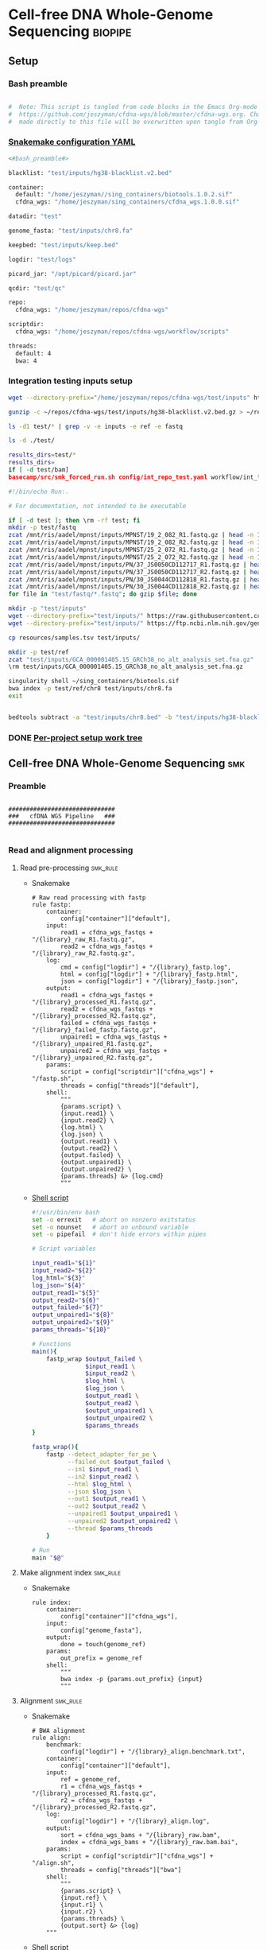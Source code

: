 * Cell-free DNA Whole-Genome Sequencing                             :biopipe:
:PROPERTIES:
:header-args: :tangle no :tangle-mode (identity #o555)
:header-args+: :noweb yes
:logging: nil
:END:
** Setup
*** Bash preamble
#+name: bash_preamble
#+begin_src bash

#  Note: This script is tangled from code blocks in the Emacs Org-mode file at
#  https://github.com/jeszyman/cfdna-wgs/blob/master/cfdna-wgs.org. Changes
#  made directly to this file will be overwritten upon tangle from Org-mode.

#+end_src
*** [[file:config/int_test.yaml][Snakemake configuration YAML]]
:PROPERTIES:
:header-args:bash: :tangle ./config/int_test.yaml
:END:
#+begin_src bash
<#bash_preamble#>

blacklist: "test/inputs/hg38-blacklist.v2.bed"

container:
  default: "/home/jeszyman//sing_containers/biotools.1.0.2.sif"
  cfdna_wgs: "/home/jeszyman/sing_containers/cfdna_wgs.1.0.0.sif"

datadir: "test"

genome_fasta: "test/inputs/chr8.fa"

keepbed: "test/inputs/keep.bed"

logdir: "test/logs"

picard_jar: "/opt/picard/picard.jar"

qcdir: "test/qc"

repo:
  cfdna_wgs: "/home/jeszyman/repos/cfdna-wgs"

scriptdir:
  cfdna_wgs: "/home/jeszyman/repos/cfdna-wgs/workflow/scripts"

threads:
  default: 4
  bwa: 4

#+end_src
*** Integration testing inputs setup
#+begin_src bash
wget --directory-prefix="/home/jeszyman/repos/cfdna-wgs/test/inputs" https://raw.githubusercontent.com/Boyle-Lab/Blacklist/master/lists/hg38-blacklist.v2.bed.gz

gunzip -c ~/repos/cfdna-wgs/test/inputs/hg38-blacklist.v2.bed.gz > ~/repos/cfdna-wgs/test/inputs/hg38-blacklist.v2.bed

ls -d1 test/* | grep -v -e inputs -e ref -e fastq

ls -d ./test/

results_dirs=test/*
results_dirs=
if [ -d test/bam]
basecamp/src/smk_forced_run.sh config/int_repo_test.yaml workflow/int_test.smk
#+end_src
#+begin_src bash
#!/bin/echo Run:.

# For documentation, not intended to be executable

if [ -d test ]; then \rm -rf test; fi
mkdir -p test/fastq
zcat /mnt/ris/aadel/mpnst/inputs/MPNST/19_2_082_R1.fastq.gz | head -n 100000 > "test/fastq/mpnst1_R1.fastq"
zcat /mnt/ris/aadel/mpnst/inputs/MPNST/19_2_082_R2.fastq.gz | head -n 100000 > "test/fastq/mpnst1_R2.fastq"
zcat /mnt/ris/aadel/mpnst/inputs/MPNST/25_2_072_R1.fastq.gz | head -n 100000 > "test/fastq/mpnst2_R1.fastq"
zcat /mnt/ris/aadel/mpnst/inputs/MPNST/25_2_072_R2.fastq.gz | head -n 100000 > "test/fastq/mpnst2_R2.fastq"
zcat /mnt/ris/aadel/mpnst/inputs/PN/37_JS0050CD112717_R1.fastq.gz | head -n 100000 > "test/fastq/plex1_R1.fastq"
zcat /mnt/ris/aadel/mpnst/inputs/PN/37_JS0050CD112717_R2.fastq.gz | head -n 100000 > "test/fastq/plex1_R2.fastq"
zcat /mnt/ris/aadel/mpnst/inputs/PN/30_JS0044CD112818_R1.fastq.gz | head -n 100000 > "test/fastq/plex2_R1.fastq"
zcat /mnt/ris/aadel/mpnst/inputs/PN/30_JS0044CD112818_R2.fastq.gz | head -n 100000 > "test/fastq/plex2_R2.fastq"
for file in "test/fastq/*.fastq"; do gzip $file; done

mkdir -p "test/inputs"
wget --directory-prefix="test/inputs/" https://raw.githubusercontent.com/usadellab/Trimmomatic/main/adapters/TruSeq3-PE.fa
wget --directory-prefix="test/inputs/" https://ftp.ncbi.nlm.nih.gov/genomes/all/GCA/000/001/405/GCA_000001405.15_GRCh38/seqs_for_alignment_pipelines.ucsc_ids/GCA_000001405.15_GRCh38_no_alt_analysis_set.fna.gz

cp resources/samples.tsv test/inputs/

mkdir -p test/ref
zcat "test/inputs/GCA_000001405.15_GRCh38_no_alt_analysis_set.fna.gz" | grep -A 2000 chr8 > test/inputs/chr8.fa
\rm test/inputs/GCA_000001405.15_GRCh38_no_alt_analysis_set.fna.gz

singularity shell ~/sing_containers/biotools.sif
bwa index -p test/ref/chr8 test/inputs/chr8.fa
exit


bedtools subtract -a "test/inputs/chr8.bed" -b "test/inputs/hg38-blacklist.v2.bed" > "test/inputs/keep.bed"
#+end_src
*** DONE [[file:~/repos/biotools/biotools.org::*Per-project setup work tree][Per-project setup work tree]]
** Cell-free DNA Whole-Genome Sequencing :smk:
:PROPERTIES:
:header-args:snakemake: :tangle ./workflow/cfdna_wgs.smk
:END:
*** Preamble
#+begin_src snakemake

##############################
###   cfDNA WGS Pipeline   ###
##############################

#+end_src

*** Read and alignment processing
**** Read pre-processing                                           :smk_rule:
- Snakemake
  #+begin_src snakemake
# Raw read processing with fastp
rule fastp:
    container:
        config["container"]["default"],
    input:
        read1 = cfdna_wgs_fastqs + "/{library}_raw_R1.fastq.gz",
        read2 = cfdna_wgs_fastqs + "/{library}_raw_R2.fastq.gz",
    log:
        cmd = config["logdir"] + "/{library}_fastp.log",
        html = config["logdir"] + "/{library}_fastp.html",
        json = config["logdir"] + "/{library}_fastp.json",
    output:
        read1 = cfdna_wgs_fastqs + "/{library}_processed_R1.fastq.gz",
        read2 = cfdna_wgs_fastqs + "/{library}_processed_R2.fastq.gz",
        failed = cfdna_wgs_fastqs + "/{library}_failed_fastp.fastq.gz",
        unpaired1 = cfdna_wgs_fastqs + "/{library}_unpaired_R1.fastq.gz",
        unpaired2 = cfdna_wgs_fastqs + "/{library}_unpaired_R2.fastq.gz",
    params:
        script = config["scriptdir"]["cfdna_wgs"] + "/fastp.sh",
        threads = config["threads"]["default"],
    shell:
        """
        {params.script} \
        {input.read1} \
        {input.read2} \
        {log.html} \
        {log.json} \
        {output.read1} \
        {output.read2} \
        {output.failed} \
        {output.unpaired1} \
        {output.unpaired2} \
        {params.threads} &> {log.cmd}
        """
#+end_src
- [[file:./workflow/scripts/fastp.sh][Shell script]]
  #+begin_src bash :tangle ./workflow/scripts/fastp.sh
#!/usr/bin/env bash
set -o errexit   # abort on nonzero exitstatus
set -o nounset   # abort on unbound variable
set -o pipefail  # don't hide errors within pipes

# Script variables

input_read1="${1}"
input_read2="${2}"
log_html="${3}"
log_json="${4}"
output_read1="${5}"
output_read2="${6}"
output_failed="${7}"
output_unpaired1="${8}"
output_unpaired2="${9}"
params_threads="${10}"

# Functions
main(){
    fastp_wrap $output_failed \
               $input_read1 \
               $input_read2 \
               $log_html \
               $log_json \
               $output_read1 \
               $output_read2 \
               $output_unpaired1 \
               $output_unpaired2 \
               $params_threads
}

fastp_wrap(){
    fastp --detect_adapter_for_pe \
          --failed_out $output_failed \
          --in1 $input_read1 \
          --in2 $input_read2 \
          --html $log_html \
          --json $log_json \
          --out1 $output_read1 \
          --out2 $output_read2 \
          --unpaired1 $output_unpaired1 \
          --unpaired2 $output_unpaired2 \
          --thread $params_threads
    }

# Run
main "$@"
#+end_src
**** Make alignment index                                          :smk_rule:
- Snakemake
  #+begin_src snakemake
rule index:
    container:
        config["container"]["cfdna_wgs"],
    input:
        config["genome_fasta"],
    output:
        done = touch(genome_ref)
    params:
        out_prefix = genome_ref
    shell:
        """
        bwa index -p {params.out_prefix} {input}
        """
#+end_src
**** Alignment                                                     :smk_rule:
- Snakemake
  #+begin_src snakemake
# BWA alignment
rule align:
    benchmark:
        config["logdir"] + "/{library}_align.benchmark.txt",
    container:
        config["container"]["default"],
    input:
        ref = genome_ref,
        r1 = cfdna_wgs_fastqs + "/{library}_processed_R1.fastq.gz",
        r2 = cfdna_wgs_fastqs + "/{library}_processed_R2.fastq.gz",
    log:
        config["logdir"] + "/{library}_align.log",
    output:
        sort = cfdna_wgs_bams + "/{library}_raw.bam",
        index = cfdna_wgs_bams + "/{library}_raw.bam.bai",
    params:
        script = config["scriptdir"]["cfdna_wgs"] + "/align.sh",
        threads = config["threads"]["bwa"]
    shell:
        """
        {params.script} \
        {input.ref} \
        {input.r1} \
        {input.r2} \
        {params.threads} \
        {output.sort} &> {log}
	"""
#+end_src
- Shell script
  #+begin_src bash :tangle ./workflow/scripts/align.sh
#!/usr/bin/env bash

input_ref=$1
input_r1=$2
input_r2=$3
threads=$4
output_sort=$5

bwa mem -M -t $threads \
    $input_ref \
    $input_r1 \
    $input_r2 |
    samtools view -@ $threads -Sb - -o - |
    samtools sort -@ $threads - -o $output_sort
samtools index -@ threads $output_sort
#+end_src
**** Remove PCR duplicates                                         :smk_rule:
- Snakemake
  #+begin_src snakemake
# Remove PCR duplicates from aligned reads
rule dedup:
    container:
        config["container"]["cfdna_wgs"],
    input:
        cfdna_wgs_bams + "/{library}_raw.bam",
    log:
        config["logdir"] + "/{library}_cfdna_wgs_bam_dedup.log",
    output:
        cfdna_wgs_bams + "/{library}_dedup.bam",
    params:
        script = config["scriptdir"]["cfdna_wgs"] + "/dedup.sh",
        threads = config["threads"]["bwa"],
    shell:
        """
        {params.script} \
        {input} \
        {output} \
        {threads} &> {log}
        """
#+end_src
- [[file:./workflow/scripts/dedup.sh][Shell script]]
  #+begin_src bash :tangle ./workflow/scripts/dedup.sh
#!/usr/bin/env bash
set -o errexit   # abort on nonzero exitstatus
set -o nounset   # abort on unbound variable
set -o pipefail  # don't hide errors within pipes

# Script variables
raw_bam="${1}"
dedup_bam="${2}"
threads="${3}"


samtools sort -@ $threads -n -o - $raw_bam |
    samtools fixmate -m - - |
    samtools sort -@ $threads -o - - |
    samtools markdup -@ $threads -r - $dedup_bam
samtools index $dedup_bam

#+end_src
**** Filter de-duplicated alignments                               :smk_rule:
- Snakemake
  #+begin_src snakemake
# Removes unmapped, not primary, and duplicate reads. Additionally, quality filters by config variable.
rule alignment_filtering:
    container:
        config["container"]["cfdna_wgs"],
    input:
        cfdna_wgs_bams + "/{library}_dedup.bam",
    log:
        config["logdir"] + "/{library}_alignment_filtering.log",
    output:
        cfdna_wgs_bams + "/{library}_filt.bam",
    params:
        keepbed = config["keepbed"],
        script = config["scriptdir"]["cfdna_wgs"] + "/alignment_filtering.sh",
        threads = config["threads"]["default"],
    shell:
        """
        {params.script} \
        {input} \
        {params.keepbed} \
        {params.threads} \
        {output} &> {log}
        """
#+end_src
- [[file:./workflow/scripts/alignment_filtering.sh][Shell script]]
  #+begin_src bash :tangle ./workflow/scripts/alignment_filtering.sh
#!/usr/bin/env bash

input=$1
keepbed=$2
threads=$3
output=$4

# Filter to reads that are
#  - Only mapped in proper pairs (-f 3)
#  - Excluding any unmapped, not primary alignment, or duplicates
#  - Only mapped to regions in the keep.bed file (-L $bed) (autosomes not in blacklist)
#  - Only MAPQ > 20

samtools view -@ $threads -b -f 3 -F 1284 -h -L $keepbed -M -q 20 -o $output $input

samtools index ${output}

#+end_src
*** Read and alignment QC
**** FastQC                                                        :smk_rule:
- Snakemake
  #+begin_src snakemake
# FastQC
rule fastqc:
    container:
        config["container"]["default"]
    input:
        cfdna_wgs_fastqs + "/{library}_{processing}_{read}.fastq.gz",
    log:
        config["logdir"] + "/{library}_{processing}_{read}_fastqc.log",
    output:
        config["qcdir"] + "/{library}_{processing}_{read}_fastqc.html",
        config["qcdir"] + "/{library}_{processing}_{read}_fastqc.zip",
    params:
        outdir = config["qcdir"],
        script = config["scriptdir"]["cfdna_wgs"] + "/fastqc_wrapper.sh",
        threads = config["threads"]["default"],
    shell:
        """
        {params.script} \
        {input} \
        {params.outdir} \
        {params.threads} &> {log}
        """
#+end_src
- [[file:workflow/scripts/fastqc_wrapper.sh][Shell script]]
  #+begin_src bash :tangle ./workflow/scripts/fastqc_wrapper.sh
#!/usr/bin/env bash
set -o errexit   # abort on nonzero exitstatus
set -o nounset   # abort on unbound variable
set -o pipefail  # don't hide errors within pipes

# Script variables
input="${1}"
outdir="${2}"
threads="${3}"

# Functions
fastqc  --outdir $outdir \
        --quiet \
        --threads $threads $input

#+end_src
**** Alignment QC                                                  :smk_rule:
#+begin_src snakemake
# Alignment samtools QC
rule alignment_qc:
    container:
        config["container"]["cfdna_wgs"],
    input:
        cfdna_wgs_bams + "/{library}_{processing}.bam",
    log:
        flagstat = config["logdir"] + "/{library}_{processing}_flagstat.log",
        samstat = config["logdir"] + "/{library}_{processing}_samstat.log",
    output:
        flagstat = config["qcdir"] + "/{library}_{processing}_flagstat.txt",
        samstat = config["qcdir"] + "/{library}_{processing}_samstats.txt",
    params:
        script = config["scriptdir"]["cfdna_wgs"] + "/alignment_qc.sh",
        threads = config["threads"]["default"],
    shell:
        """
        {params.script} \
        {input} \
        {log.flagstat} \
        {log.samstat} \
        {output.flagstat} \
        {output.samstat} \
        {params.threads}
        """
#+end_src
- shell
  #+begin_src bash :tangle ./workflow/scripts/alignment_qc.sh
#!/usr/bin/env bash
set -o errexit   # abort on nonzero exitstatus
set -o nounset   # abort on unbound variable
set -o pipefail  # don't hide errors within pipes

# Script variables
input="${1}"
log_flagstat="${2}"
log_samstat="${3}"
output_flagstat="${4}"
output_samstat="${5}"
threads="${6}"

# Functions
main(){
    flagstat $input $output_flagstat $log_flagstat $threads
    samstats $input $output_samstat $log_samstat $threads
}

flagstat(){
    local input="${1}"
    local output="${2}"
    local log="${3}"
    local threads="${4}"
    #
    samtools flagstat -@ $threads $input > $output 2>$log
}

samstats(){
    local input="${1}"
    local output="${2}"
    local log="${3}"
    local threads="${4}"
    #
    samtools stats -@ $threads $input > $output 2>$log
}

# Run
main "$@"
#+end_src
**** Sequencing depth metrics                                      :smk_rule:
- Snakemake
  #+begin_src snakemake
# Sequencing depth via Picard
rule picard_wgs:
    container:
        config["container"]["cfdna_wgs"],
    input:
        cfdna_wgs_bams + "/{library}_filt.bam",
    log:
        config["logdir"] + "/{library}_picard_wgs.log",
    output:
        config["qcdir"] + "/{library}_picard_wgs.txt",
    params:
        script = config["scriptdir"]["cfdna_wgs"] + "/CollectWgsMetrics_wrapper.sh",
    shell:
        """
        {params.script} \
        {input} \
        {config[picard_jar]} \
        {config[genome_fasta]} \
        {output}
        """
#+end_src
- Script
  #+begin_src bash :tangle ./workflow/scripts/CollectWgsMetrics_wrapper.sh

input=$1
picard_jar=$2
genome_fasta=$3
output=$4

java -jar $picard_jar CollectWgsMetrics \
       INPUT=$input \
       OUTPUT=$output \
       READ_LENGTH=150 \
       REFERENCE_SEQUENCE=$genome_fasta
#+end_src

**** Fragment sizes                                                :smk_rule:
- Snakemake
  #+begin_src snakemake
# Fragment sizes by deepTools
rule deeptools_bampefragmentsize:
    container:
        config["container"]["cfdna_wgs"],
    input:
        expand(cfdna_wgs_bams + "/{library}_filt.bam", library = CFDNA_WGS_LIBRARIES),
    log:
        config["logdir"] + "/bampefragmentsize.txt",
    output:
        hist = config["qcdir"] + "/deeptools_frag_lengths.png",
        raw = config["qcdir"] + "/deeptools_frag_lengths.txt",
    params:
        blacklist = config["blacklist"],
        script = config["scriptdir"]["cfdna_wgs"] + "/bamPEFragmentSize_wrapper.sh",
        threads = config["threads"]["default"],
    shell:
        """
        {params.script} \
        "{input}" \
        {log} \
        {output.hist} \
        {output.raw} \
        {params.blacklist} \
        {params.threads}
        """
#+end_src
- Script
  #+begin_src bash :tangle ./workflow/scripts/bamPEFragmentSize_wrapper.sh
#!/usr/bin/env bash
set -o errexit   # abort on nonzero exitstatus
set -o nounset   # abort on unbound variable
set -o pipefail  # don't hide errors within pipes

# Script variables

input="${1}"
log="${2}"
output_hist="${3}"
output_raw="${4}"
blacklist="${5}"
threads="${6}"


bamPEFragmentSize --bamfiles $input \
                  --numberOfProcessors $threads \
                  --blackListFileName $blacklist \
                  --histogram $output_hist \
                  --maxFragmentLength 1000 \
                  --outRawFragmentLengths $output_raw
#+end_src
**** deeptools bamCoverage                                         :smk_rule:
- Snakemake
  #+begin_src snakemake
# Make deeptools bamCoverage bedfile
rule bamcoverage:
    container:
        config["container"]["cfdna_wgs"],
    input:
        cfdna_wgs_bams + "/{library}_filt.bam",
    log:
        config["logdir"] + "/{library}_bamcoverage.log",
    output:
        config["qcdir"] + "/{library}_bamcoverage.bg",
    params:
        bin = "10000",
        blacklist = config["blacklist"],
        script = config["scriptdir"]["cfdna_wgs"] + "/bamcoverage.sh",
        threads = config["threads"]["default"],
    shell:
        """
        {params.script} \
        {input} \
        {output} \
        {params.bin} \
        {params.blacklist} \
        {params.threads} &> {log}
        """
#+end_src
- [[file:./workflow/scripts/bamcoverage.sh][Shell script]]
  #+begin_src bash :tangle ./workflow/scripts/bamcoverage.sh
#!/usr/bin/env bash

in_bam=$1
bin=$3
blacklist=$4
threads=$5
out_bg=$2

bamCoverage \
    --bam $in_bam \
    --binSize $bin \
    --blackListFileName $blacklist \
    --effectiveGenomeSize 2913022398 \
    --extendReads \
    --ignoreDuplicates \
    --ignoreForNormalization chrX \
    --normalizeUsing RPGC \
    --numberOfProcessors $threads \
    --outFileFormat bedgraph \
    --outFileName $out_bg
#+end_src
- Reference
  - https://deeptools.readthedocs.io/en/develop/content/tools/bamCoverage.html#Output
**** deeptools plotCoverage                                        :smk_rule:
- Snakemake
  #+begin_src snakemake
# deeptools plotCoverage on all filtered bams
rule plot_coverage:
    container:
        config["container"]["cfdna_wgs"],
    input:
        expand(cfdna_wgs_bams + "/{library}_filt.bam", library = CFDNA_WGS_LIBRARIES),
    log:
        config["logdir"] + "/plot_coverage.log",
    output:
        raw = config["qcdir"] + "/coverage.tsv",
        plot = config["qcdir"] + "/coverage.pdf",
    params:
        blacklist = config["blacklist"],
        script = config["scriptdir"]["cfdna_wgs"] + "/plot_coverage.sh",
    shell:
        """
        {params.script} \
        "{input}" \
        {params.blacklist} \
        {config[threads][default]} \
        {output.raw} \
        {output.plot} &> {log}
        """
#+end_src
- [[file:./workflow/scripts/plot_coverage.sh][Shell script]]
  #+begin_src bash :tangle ./workflow/scripts/plot_coverage.sh
#!/usr/bin/env bash
in_bam_string=$1
blacklist=$2
threads=$3
out_raw=$4
out_plot=$5

plotCoverage \
    --bamfiles $in_bam_string \
    --blackListFileName $blacklist \
    --extendReads \
    --numberOfProcessors $threads \
    --outRawCounts $out_raw \
    --plotFile $out_plot \
    --plotFileFormat pdf \
    --skipZeros

#+end_src

**** Multiqc                                                       :smk_rule:
- Snakemake
  #+begin_src snakemake
rule cfdna_wgs_multiqc:
    container:
        config["container"]["cfdna_wgs"],
    input:
        expand(config["logdir"] + "/{library}_fastp.json",
            library = CFDNA_WGS_LIBRARIES),
        expand(config["qcdir"] + "/{library}_{processing}_{read}_fastqc.zip",
            library = CFDNA_WGS_LIBRARIES,
            processing = ["raw", "processed", "unpaired"],
            read = ["R1","R2"]),
        expand(config["qcdir"] + "/{library}_{processing}_flagstat.txt",
            library = CFDNA_WGS_LIBRARIES,
            processing = ["raw", "dedup", "filt"]),
        expand(config["qcdir"] + "/{library}_{processing}_samstats.txt",
            library = CFDNA_WGS_LIBRARIES,
            processing = ["raw", "dedup", "filt"]),
        expand(config["qcdir"] + "/{library}_picard_wgs.txt",
            library = CFDNA_WGS_LIBRARIES),
        config["qcdir"] + "/deeptools_frag_lengths.txt",
        config["qcdir"] + "/coverage.tsv",
    log:
        config["logdir"] + "/cfdna_wgs_multiqc.log"
    output:
        config["qcdir"] + "/all_cfdna_wgs.html",
    params:
        out_dir = config["qcdir"],
        out_name = "all_cfdna_wgs",
        script = config["scriptdir"]["cfdna_wgs"] + "/cfdna_wgs_multiqc.sh",
    shell:
        """
        {params.script} \
        "{input}" \
        {params.out_name} \
        {params.out_dir} &> {log}
        """

#+end_src
- Shell
  #+begin_src bash :tangle ./workflow/scripts/cfdna_wgs_multiqc.sh
#!/usr/bin/env bash
set -o errexit   # abort on nonzero exitstatus
set -o nounset   # abort on unbound variable
set -o pipefail  # don't hide errors within pipes

# Script variables

   input="${1}"
out_name="${2}"
 out_dir="${3}"

# Functions

multiqc $input \
        --force \
        --outdir $out_dir \
        --filename $out_name

#+end_src
**** Make QC table                                                 :smk_rule:
- Snakemake
  #+begin_src snakemake
#  Notes:
#  This makes an aggregate table of QC values. The subsequent downsampling
#  step only runs if read numbers are above a certain threshold. See also
#  the int_test.smk for function using this output table.

checkpoint make_qc_tbl:
    container:
        config["container"]["cfdna_wgs"],
    input:
        fq = config["qcdir"] + "/all_cfdna_wgs_data/multiqc_fastqc.txt",
        sam = config["qcdir"] + "/all_cfdna_wgs_data/multiqc_samtools_stats.txt",
        flag = config["qcdir"] + "/all_cfdna_wgs_data/multiqc_samtools_flagstat.txt",
	picard = config["qcdir"] + "/all_cfdna_wgs_data/multiqc_picard_wgsmetrics.txt",
        deeptools_frag = config["qcdir"] + "/deeptools_frag_lengths.txt",
        deeptools_cov = config["qcdir"] + "/coverage.tsv"
    log:
        config["logdir"] + "/read_qc.log"
    output:
        readqc = config["qcdir"] + "/cfdna_wgs_read_qc.tsv",
        fraglen = config["qcdir"] + "/cfdna_wgs_frag_len.tsv",
    params:
        script = config["scriptdir"]["cfdna_wgs"] + "/make_qc_tbl.R"
    shell:
        """
        Rscript {params.script} \
        {input.fq} \
        {input.sam} \
        {input.flag} \
        {input.picard} \
        {input.deeptools_frag} \
        {input.deeptools_cov} \
        {output.readqc} \
        {output.fraglen} >& {log}
        """
#+end_src
- Rscript
  #+begin_src R :tangle ./workflow/scripts/make_qc_tbl.R
#fastqc_input="test/qc/all_cfdna_wgs_data/multiqc_fastqc.txt"
## samstats_input="test/qc/all_cfdna_wgs_data/multiqc_samtools_stats.txt"
## flagstats_input="test/qc/all_cfdna_wgs_data/multiqc_samtools_flagstat.txt"
## picard_input="test/qc/all_cfdna_wgs_data/multiqc_picard_wgsmetrics.txt"
deeptools_frag_input="test/qc/deeptools_frag_lengths.txt"

args = commandArgs(trailingOnly = TRUE)
fastqc_input = args[1]
samstats_input = args[2]
flagstats_input = args[3]
picard_input = args[4]
deeptools_frag_input = args[5]
deeptools_cov_input = args[6]
readqc_out_tbl = args[7]
frag_len_out_tbl = args[8]

library(tidyverse)

process_multiqc_fastqc = function(multiqc_fastqc_input){
  as_tibble(read.table(multiqc_fastqc_input, header = TRUE, sep = '\t', stringsAsFactors = FALSE)) %>%
  mutate(library = substr(Filename,1,6)) %>%
  mutate(read = ifelse(grepl("R1", Filename), "read1", "read2")) %>%
  mutate(fastq_processing = gsub("_.*$","",substr(Sample, 8, length(Sample)))) %>%
  select(!c(Sample,File.type,Encoding)) %>%
  pivot_wider(
    names_from = c(read,fastq_processing),
    values_from = !c(library,read,fastq_processing))
}

fastqc = process_multiqc_fastqc(fastqc_input)

process_multiqc_samfile = function(multiqc_samfile){
  as_tibble(read.table(multiqc_samfile, header = TRUE, sep = '\t', stringsAsFactors = FALSE)) %>%
  mutate(library = substr(Sample, 1, 6)) %>%
  mutate(bam_processing = gsub("_.*$","",substr(Sample, 8, length(Sample)))) %>%
  select(!c(Sample)) %>%
  pivot_wider(
    names_from = c(bam_processing),
    values_from = !c(library, bam_processing))
}

samstats = process_multiqc_samfile(samstats_input)
flagstats = process_multiqc_samfile(flagstats_input)

deeptools_frag = read_tsv(deeptools_frag_input, col_names = c("frag_len","frag_count","file"), skip = 1) %>%
  filter(frag_len < 500) %>%
  mutate(library = substr(gsub("^.*lib", "lib", file), 1,6)) %>%
  mutate(frag_len = sub("^", "frag_len", frag_len)) %>%
  select(library, frag_len, frag_count) %>%
  pivot_wider(
    names_from = frag_len,
    values_from = frag_count)

picard = as_tibble(read.table(picard_input, header = TRUE, sep = '\t', stringsAsFactors = FALSE)) %>%
  mutate(library = Sample)

deeptools_cov = read_tsv(deeptools_cov_input, skip = 1) %>%
  pivot_longer(!c(`#'chr'`, `'start'`,`'end'`), names_to = "file", values_to = "cnt") %>%
  rename(chr = `#'chr'`,
         start = `'start'`,
         end = `'end'`) %>%
  mutate(library = substr(file, 2, 7)) %>%
  group_by(library) %>%
  summarise(
    mean_cov = mean(cnt),
    median_cov = median(cnt),
            )

readqc = fastqc %>%
  left_join(samstats, by = "library") %>%
  left_join(flagstats, by = "library") %>%
  left_join(deeptools_frag, by = "library") %>%
  left_join(picard, by = "library") %>%
  left_join(deeptools_cov, by = "library")

write.table(readqc, file = readqc_out_tbl, row.names = F, sep = '\t', quote = F)

all_frag_len = data.frame(frag_len = 1:500)

frag_len =
  readqc %>% select(starts_with("frag_len") | matches("library")) %>%
  pivot_longer(!library, names_to = "frag_len", values_to = "count") %>%
  mutate(frag_len = as.numeric(gsub("frag_len","",frag_len))) %>%
  mutate(count = as.numeric(count)) %>%
  pivot_wider(names_from = library, values_from = count) %>%
  right_join(all_frag_len) %>% arrange(frag_len) %>%
  replace(is.na(.), 0)

write_tsv(frag_len, file = frag_len_out_tbl)
#+end_src

** Integration testing [[file:workflow/int_test.smk][Snakefile]] :smk:
:PROPERTIES:
:header-args:snakemake: :tangle ./workflow/int_test.smk :tangle-mode (identity #o555)
:END:
*** Preamble, variable naming and functions
#+begin_src snakemake

##################################################################
###   Integration testing snakefile for WGS cfDNA Processing   ###
##################################################################

import pandas as pd
import re
import numpy as np
#container: config["container"]

# Setup sample name index as a python dictionary

libraries = pd.read_table(config["datadir"] + "/inputs/libraries.tsv")

readable = []
for x in libraries.file:
    readable.append(os.access(x, os.R_OK))
libraries['readable']=readable

cfdna_libraries = libraries
cfdna_libraries = cfdna_libraries[cfdna_libraries.library_type == "wgs"]
cfdna_libraries = cfdna_libraries[cfdna_libraries.isolation_type == "cfdna"]
cfdna_libraries = cfdna_libraries[cfdna_libraries.readable == True]

library_indict = cfdna_libraries["library"].tolist()
file_indict = cfdna_libraries["file"].tolist()
lib_dict = dict(zip(library_indict, file_indict))

CFDNA_WGS_LIBRARIES = list(lib_dict.keys())
CFDNA_WGS_FASTQS = list(lib_dict.values())

# Makes the name bwa index directory from the config genome fasta
#  e.g. test/inputs/chr8.fa will make test/ref/chr8
genome_ref = config["genome_fasta"]
genome_ref = re.sub("inputs", lambda x: 'ref', genome_ref)
genome_ref = re.sub("\..*$", lambda x: '', genome_ref)

# Directory structure under datadir:
cfdna_wgs_fastqs = config["datadir"] + "/cfdna-wgs-fastqs"
cfdna_wgs_bams =  config["datadir"] + "/cfdna-wgs-bams"
cfdna_wgs_failed_fastp = config["datadir"] + "/fastq_failed"

#+end_src
*** All rule
#+begin_src snakemake

#########1#########2#########3#########4#########5#########6#########7#########8

rule all:
    input:
        expand(cfdna_wgs_fastqs +
           "/{library}_{processing}_{read}.fastq.gz",
            library = lib_dict.keys(),
            processing = ["raw", "processed", "unpaired"],
            read = ["R1", "R2"]),
        expand(cfdna_wgs_fastqs + "/{library}_failed_fastp.fastq.gz",
            library = CFDNA_WGS_LIBRARIES),
        expand(config["qcdir"] + "/{library}_{processing}_{read}_fastqc.html",
            library = CFDNA_WGS_LIBRARIES,
            processing = ["raw", "processed", "unpaired"],
            read = ["R1", "R2"]),
        genome_ref,
        expand(cfdna_wgs_bams + "/{library}_{processing}.bam",
            library = CFDNA_WGS_LIBRARIES,
            processing = ["raw", "dedup", "filt"]),
        expand(config["qcdir"] + "/{library}_{processing}_flagstat.txt",
            library = CFDNA_WGS_LIBRARIES,
            processing = ["raw", "dedup", "filt"]),
        expand(config["qcdir"] + "/{library}_{processing}_samstats.txt",
            library = CFDNA_WGS_LIBRARIES,
            processing = ["raw", "dedup", "filt"]),
        expand(config["qcdir"] + "/{library}_picard_wgs.txt", library = CFDNA_WGS_LIBRARIES),
        config["qcdir"] + "/deeptools_frag_lengths.png",
        config["qcdir"] + "/deeptools_frag_lengths.txt",
        expand(config["qcdir"] + "/{library}_bamcoverage.bg", library = CFDNA_WGS_LIBRARIES),
        config["qcdir"] + "/coverage.tsv",
        config["qcdir"] + "/coverage.pdf",
        config["qcdir"] + "/all_cfdna_wgs.html",
        config["qcdir"] + "/cfdna_wgs_read_qc.tsv",
        config["qcdir"] + "/cfdna_wgs_read_qc.tsv",
        config["qcdir"] + "/cfdna_wgs_frag_len.tsv",
#+end_src
*** Symlink input fastqs
#+begin_src snakemake
rule symlink_inputs:
    container:
        config["container"]["default"],
    input:
        lambda wildcards: lib_dict[wildcards.library],
    output:
        read1 = cfdna_wgs_fastqs + "/{library}_raw_R1.fastq.gz",
        read2 = cfdna_wgs_fastqs + "/{library}_raw_R2.fastq.gz",
    params:
        outdir = cfdna_wgs_fastqs,
        script = config["scriptdir"]["cfdna_wgs"] + "/symlink.sh",
    shell:
        """
        {params.script} \
        {input} \
        {output.read1} \
        {output.read2} \
        {params.outdir}
        """
#+end_src
#+begin_src bash :tangle ./workflow/scripts/symlink.sh
#!/usr/bin/env bash
set -o errexit   # abort on nonzero exitstatus
set -o nounset   # abort on unbound variable
set -o pipefail  # don't hide errors within pipes

# Script variables
input_read1="${1}"
output_read1="${2}"
output_read2="${3}"
outdir="${4}"

mkdir -p $outdir

input_read2=$(echo $input_read1 | sed "s/_R1/_R2/g")

ln -sf --relative $input_read1 $output_read1
ln -sf --relative $input_read2 $output_read2
#+end_src
*** Includes statements
#+begin_src snakemake
include: config["repo"]["cfdna_wgs"] + "/workflow/cfdna_wgs.smk"
#+end_src

** [[file:resources/int_test.pdf]]

** [[file:README.md][README]]
:PROPERTIES:
:export_file_name: ./README.md
:export_options: toc:nil ^:nil
:END:
*** Introduction
This repository has a snakemake workflow for basic processing of whole-genome sequencing reads from cell-free DNA.

[[file:resources/int_test.png]]

Master branch of the repository contains most recent developments. Stable versions are saved as terminal branches (/e.g./ stable1.0.0).

Files labeled int_test will run integration testing of all rules on a small dataset in test/inputs. See config/int_test.yaml for necessary run conditions.

*** Changlog
- [2022-09-08 Thu] - Version 5.3.0: some minor name changes
- [2022-08-19 Fri] - Version 5.2.0 validated: Adds bamCoverage and plotCoverage from deeptools. Benchmarks BWA.
- [2022-08-09 Tue] - Version 5.1.0 validated: Added cfdna wgs-specific container for each rule, referenced to config
- [2022-08-05 Fri] - Version 5.0.0 validated: Added a symlink rule based on python dictionary. Added repo-specific output naming, added checks for sequence type and file readability to input tsv.
- [2022-06-27 Mon] - Version 4 validated. Further expanded read_qc.tsv table. Removed bam post-processing step and added a more expansive bam filtering step. Updated downsampling to work off filtered alignments.
- [2022-06-26 Sun] - Version 3.2 validated. Expanded the qc aggregate table and added some comments.
- [2022-06-24 Fri] - Validate version 3.1 which includes genome index build as a snakefile rule.
- [2022-06-24 Fri] - Validated version 3 with read number checkpoint for down-sampling.
- [2022-05-31 Tue] - Conforms to current biotools best practices.
- [2022-04-29 Fri] - Moved multiqc to integration testing as inputs are dependent on final sample labels. Integration testing works per this commit.
** :dev:
:PROPERTIES:
:header-args: :tangle no
:END:
*** TODO 6.0.0 pull in cna
*** Ideas
- Prioritized [2022-06-07 Tue]

- update aggregate qc table
- expand seq depth metrics
  - using mosdepth
    #+name: mosdepth
    #+begin_src bash
  #########1#########2#########3#########4#########5#########6#########7#########8
  #
  ### mosdepth for WGS depth calc  ###
  #
  # Setup
  ##

  # Mosdepth per bam dir
  ##
  ## For deduped bams
  for file in $localdata/bams/*.dedup.sorted.bam; do
      mosdepth_mpnst $file $localdata/bam-qc/dedup 250000000
  done
  ##
  #
  # get simple tsv and send to repo

  for file in $localdata/bam-qc/dedup/lib*.regions.bed.gz; do
      base=`basename -s .dedup.sorted.regions.bed.gz $file`
      zcat $file | awk -v FS='\t' -v var=$base 'NR <=24 {print var,$1,$4}' >> $localdata/bam-qc/dedup/all_dedup_coverage
  done

  header=library_id\\tchr\\tmean_coverage
  sed -i "1 i$header" $localdata/bam-qc/dedup/all_dedup_coverage

  ## Local
  >>>>>>> 2d6bf2d62424a76f5893600fce7444a867784228
  source ~/repos/mpnst/bin/local-setup.sh
  docker_interactive
  biotools
  ##
  ## Functions
  ###
  ### Convert bams to wigs
  bam_to_wig() {
      printf "Variables are: 1=bam_file 2=bam_suffix 3=outdir\n"
          base=`basename -s ${2} $1`
          if [ $3/${base}.wig -ot $1 ]; then
              /opt/hmmcopy_utils/bin/readCounter --window 1000000 --quality 20 \
                                                 --chromosome "chr1,chr2,chr3,chr4,chr5,chr6,chr7,chr8,chr9,chr10,chr11,chr12,chr13,chr14,chr15,chr16,chr17,chr18,chr19,chr20,chr21,chr22,chrX,chrY" $1 > $3/${base}.wig
          fi
  }
  ###
  ### Run ichor for low TF
  ichor_lowfract() {
      base=`basename -s .wig $1`
      if [ $2/$base.RData -ot $1 ]; then
          Rscript /opt/ichorCNA/scripts/runIchorCNA.R \
                  --id $base \
                  --WIG $1 \
                  --gcWig /opt/ichorCNA/inst/extdata/gc_hg19_1000kb.wig \
                  --normal "c(0.95, 0.99, 0.995, 0.999)" \
                  --ploidy "c(2)" \
                  --maxCN 3 \
                  --estimateScPrevalence FALSE \
                  --scStates "c()" \
                  --outDir $2
      fi
  }
  ##
  ##
  mkdir -p $localdata/wigs
  mkdir -p $localdata/ichor
  #
  # Make wigs
  #
  #bam_to_wig /mnt/xt3/mpnst/frag-filt-bams/lib109.dedup.sorted.frag90_150.sorted.bam .dedup.sorted.frag90_150.sorted.bam $localdata/wigs
  ##
  for file in $localdata/frag-filt-bams/lib109*.bam; do
      bam_to_wig $file \
                 .dedup.sorted.frag.sorted.bam \
                 $localdata/wigs
  done

  ## For fraction-filtered WGS cfDNA
  for file in $localdata/frag-filt-bams/*.bam; do
      bam_to_wig $file \
                 .dedup.sorted.frag.sorted.bam \
                 $localdata/wigs
  done
  ##
  ## For tumor and leukocyte WGS libraries
  ### Make array of genomic library file paths
  genomic=($(cat /drive3/users/jszymanski/repos/mpnst/data/libraries.csv | grep -e tumor -e leukocyte | grep -v "wes" | awk -F, '{print $1}' | sed 's/"//g' | sed 's/$/.dedup.sorted.bam/g' | sed 's/^/\/mnt\/xt3\/mpnst\/bams\//g'))
  ###
  for file in ${genomic[@]}; do
      bam_to_wig $file \
                 .dedup.sorted.bam \
                 $localdata/wigs
  done
  #
  ##
  ## Send successful file list to repo
  rm /drive3/users/jszymanski/repos/mpnst/data/wigs.tsv
  for file in $localdata/wigs/*.wig;
  do
      base=`basename -s .wig $file`
      echo $base >> /drive3/users/jszymanski/repos/mpnst/data/wigs.tsv
  done
  #
  ##RESUME HERE
  # ichor
  ##
  for file in $localdata/wigs/lib109*.wig; do
      ichor_lowfract $file $localdata/ichor
  done


  header=library_id\\tchr\\tmean_coverage
  sed -i "1 i$header" $localdata/bam-qc/dedup/all_dedup_coverage

  max_file_size=5000000
  file_size=$(
      wc -c <"$localdata/bam-qc/dedup/all_dedup_coverage"
           )

  if [ $filesize -gt $max_file_size ]; then
      touch $repo/data/qc/all_dedup_coverage_too_big
  else
      cp $localdata/bam-qc/dedup/all_dedup_coverage $repo/qc/all_dedup_coverage.tsv
  fi
  #
  #+end_src
    - Cant calcualte depths off [[file:~/repos/mpnst/data/bam_qc_data/mqc_mosdepth-coverage-per-contig_1.txt]] , d/n allow values under 1
    - [ ] for coverage, should intersect down to autosomes
    - https://github.com/brentp/mosdepth
    - run and extract mosdepth
      mosdepthRAW = as_tibble(read.table(file.path(repo,"data/all_dedup_coverage.tsv"), header = T, sep = '\t', fill = TRUE))

*** Dev                                                                 :dev:
:PROPERTIES:
:header-args:snakemake: :tangle no
:END:
****  <RULE DESCRIPTIVE ORG NAME>                                  :smk_rule:
- Snakemake
  #+begin_src snakemake
# Post-alignment processing
# Post-processing with samblaster and samtools
# Final bam is duplicate marked (NOT removed), location sorted

rule <RULE WORKFLOW NAME>:
    container:
        < SMK ID >_container,
    input:
        < SMK ID >_< PROCESS ID > + "/{<UNIT ID>}<INPUT SUFFIX",
    log:
        config["logdir"] + "/{<UNIT ID>}_< SMK ID >_<RULE WORKFLOW NAME>.log",
    output:
        < SMK ID >_<OUTPUT DIRECTORY IDENTIFIER> + "/{<UNIT ID>}<OUTPUT SUFFIX>",
    params:
        script = config["scriptdir"]["< SMK ID >"],
    shell:
        """
        {params.script} \
        {input} \
        {output} &> {log}
        """
#+end_src
- [[file:./workflow/scripts/<rule workflow name>.sh][Shell script]]
  #+begin_src bash :tangle ./workflow/scripts/<rule workflow name>.sh
#!/usr/bin/env bash
input=$1
output=$2
#+end_src

**** Make aggregate fragment table                                 :smk_rule:
- Snakemake
  #+begin_src snakemake
rule aggregate_frag:
    container:
        config["container"]["cfdna_wgs"],
    input:
        expand(config["qcdir"] + "/{library}_deeptools_frag_lengths.txt", library = CFDNA_WGS_LIBRARIES),
    log:
        config["logdir"] + "/aggregate_frag.err",
    output:
        config["qcdir"] + "/all_cfdna_wgs_frag.tsv",
    shell:
        """
        awk 'FNR>2' {input} > {output} 2> {log}
        """
#+end_src

*** DONE Downsample bams                                           :smk_rule:
- Snakemake
  #+begin_src snakemake
# Alignment downsampling
#  Note: Used for all rule input "get_ds_candidates". See that function in
#  workflow/int_test.smk

rule downsample_bams:
    input:
        cfdna_wgs_bam_dir + "/filt/{library_id}_filt.bam",
    output:
        cfdna_wgs_bam_dir + "/ds/{library_id}_ds{milreads}.bam",
    log:
        config["logdir"] + "/downsample_bam_{library_id}_{milreads}.err"
    container:
        config["cfdna_wgs_container"]
    shell:
        """
        {config[cfdna_wgs_script_dir]}/downsample_bam.sh {input} {wildcards.milreads} {output} 2>{log}
        """
#+end_src
- Shell script
  #+begin_src bash :tangle ./workflow/scripts/downsample_bam.sh
## Calculate the sampling factor based on the intended number of reads:
FACTOR=$(samtools idxstats $1 | cut -f3 | awk -v COUNT=$2 'BEGIN {total=0} {total += $1} END {print COUNT/total}')

if [[ $FACTOR > 1 ]]; then
    echo "DS reads exceeds total for $1"
    cp $1 $3
else
    sambamba view -s $FACTOR -f bam -l 5 $1 > $3
fi
#+end_src
  #+begin_src bash
# Collect only deduped, mapped, paired reads of >q20
samtools idxstats test/bam/lib001.bam | cut -f 1 | grep -vE 'chrM|_random|chrU|chrEBV|\*' | \
xargs samtools view -f 1 -F 1284 -q 20 -o /tmp/test.bam test/bam/lib001.bam

# From this high-quality subset, perform downsampling to a set number of reads:
FACTOR=$(samtools idxstats $1 | cut -f3 | awk -v COUNT=$2 'BEGIN {total=0} {total += $1} END {print COUNT/total}')

if [[ $FACTOR > 1 ]]; then
    echo "DS reads exceeds total for $1"
else
samtools idxstats in.bam | cut -f 1 | grep -vE 'chrM|_random|chrU|chrEBV|\*' | \
xargs samtools view -f 1 -F 1284 -q 20 -o out.bam in.bam
    sambamba view -s $FACTOR -f bam -l 5 $1 > $3
fi
#+end_src
** :ref:
:PROPERTIES:
:header-args: :tangle no
:END:
- https://github.com/jeszyman/cfdna-wgs
- [[id:271b4d5f-727e-496e-b835-8fe9f8655655][Bioinformatics project module]]
*** [[id:13120759-71db-497c-8ed3-1c58e47a7840][Biotools headline]]
*** Old rules
**** DONE Alignment processing                                     :smk_rule:
#+begin_src snakemake
# Alignment deduplication and sorting
rule alignment_processing:
    input:
        config["datadir"] + "/bam/{library_id}_raw.bam",
    output:
        dedup = temp(config["datadir"] + "/bam/{library_id}_dedup_unsort.bam"),
        sort = config["datadir"] + "/bam/{library_id}_dedup.bam",
        index = config["datadir"] + "/bam/{library_id}_dedup.bam.bai",
    log:
        config["datadir"] + "/logs/alignment_processing_{library_id}.log"
    shell:
        """
        {config[cfdna_wgs_script_dir]}/alignment_processing.sh \
        {input} \
        {config[threads]} \
        {output.bam} \
        {output.dedup} \
        {output.sort} \
        {output.index} \
        &> {log}
        """
#+end_src
- [[file:workflow/scripts/alignment_processing.sh][Script]]
  #+begin_src bash :tangle ./workflow/scripts/alignment_processing.sh
#!/usr/bin/env bash

<#bash_preamble#>

input=$1
threads=$2
output_bam=$3
output_dedup=$4
output_sort=$5
output_index=$6

sambamba view -t $threads -S -f bam $input > $output_bam
sambamba markdup -r -t $threads $output_bam $output_dedup
sambamba sort -t $threads $output_dedup -o $output_sort
sambamba index -t $threads $output_sort

#+end_src
